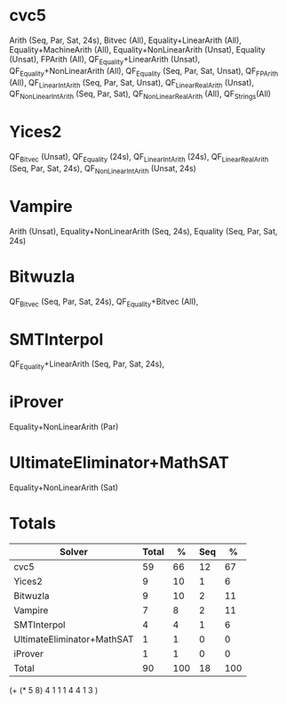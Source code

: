 * cvc5

Arith (Seq, Par, Sat, 24s),
Bitvec (All),
Equality+LinearArith (All),
Equality+MachineArith (All),
Equality+NonLinearArith (Unsat),
Equality (Unsat),
FPArith (All),
QF_Equality+LinearArith (Unsat),
QF_Equality+NonLinearArith (All),
QF_Equality (Seq, Par, Sat, Unsat),
QF_FPArith (All),
QF_LinearIntArith (Seq, Par, Sat, Unsat),
QF_LinearRealArith (Unsat),
QF_NonLinearIntArith (Seq, Par, Sat),
QF_NonLinearRealArith (All),
QF_Strings(All)

* Yices2

QF_Bitvec (Unsat),
QF_Equality (24s),
QF_LinearIntArith (24s),
QF_LinearRealArith (Seq, Par, Sat, 24s),
QF_NonLinearIntArith (Unsat, 24s)

* Vampire

Arith (Unsat),
Equality+NonLinearArith (Seq, 24s),
Equality (Seq, Par, Sat, 24s)

* Bitwuzla

QF_Bitvec (Seq, Par, Sat, 24s),
QF_Equality+Bitvec (All),

* SMTInterpol

QF_Equality+LinearArith (Seq, Par, Sat, 24s),

* iProver

Equality+NonLinearArith (Par)

* UltimateEliminator+MathSAT

Equality+NonLinearArith (Sat)

* Totals

| Solver                     | Total |   % | Seq |   % |
|----------------------------+-------+-----+-----+-----|
| cvc5                       |    59 |  66 |  12 |  67 |
| Yices2                     |     9 |  10 |   1 |   6 |
| Bitwuzla                   |     9 |  10 |   2 |  11 |
| Vampire                    |     7 |   8 |   2 |  11 |
| SMTInterpol                |     4 |   4 |   1 |   6 |
| UltimateEliminator+MathSAT |     1 |   1 |   0 |   0 |
| iProver                    |     1 |   1 |   0 |   0 |
|----------------------------+-------+-----+-----+-----|
| Total                      |    90 | 100 |  18 | 100 |
|----------------------------+-------+-----+-----+-----|
#+TBLFM: $3=round($2/.9,0)::$5=round($4/.18,0)::@>$2=vsum(@2..@-1)::@>$4=vsum(@2..@-1)

(+ (* 5 8) 4 1 1 1 4 4 1 3 )
